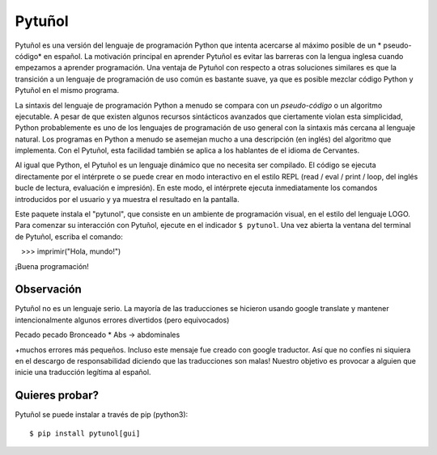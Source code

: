========
Pytuñol
========

Pytuñol es una versión del lenguaje de programación Python que intenta acercarse 
al máximo posible de un * pseudo-código* en español. La motivación principal 
en aprender Pytuñol es evitar las barreras con la lengua inglesa cuando 
empezamos a aprender programación. Una ventaja de Pytuñol con respecto a otras 
soluciones similares es que la transición a un lenguaje de programación de uso 
común es bastante suave, ya que es posible mezclar código Python y Pytuñol en 
el mismo programa.

La sintaxis del lenguaje de programación Python a menudo se compara con un 
*pseudo-código* o un algoritmo ejecutable. A pesar de que existen algunos 
recursos sintácticos avanzados que ciertamente violan esta simplicidad, Python 
probablemente es uno de los lenguajes de programación de uso general con la
sintaxis más cercana al lenguaje natural. Los programas en Python a menudo se 
asemejan mucho a una descripción (en inglés) del algoritmo que implementa. Con 
el Pytuñol, esta facilidad también se aplica a los hablantes de el idioma de
Cervantes.

Al igual que Python, el Pytuñol es un lenguaje dinámico que no necesita ser 
compilado. El código se ejecuta directamente por el intérprete o se puede crear 
en modo interactivo en el estilo REPL (read / eval / print / loop, del inglés
bucle de lectura, evaluación e impresión). En este modo, el intérprete ejecuta 
inmediatamente los comandos introducidos por el usuario y ya muestra el 
resultado en la pantalla.

Este paquete instala el "pytunol", que consiste en un ambiente de programación 
visual, en el estilo del lenguaje LOGO. Para comenzar su interacción con 
Pytuñol, ejecute en el indicador ``$ pytunol``. Una vez abierta la ventana del 
terminal de Pytuñol, escriba el comando:

   >>> imprimir("Hola, mundo!")

¡Buena programación!


Observación
===========

Pytuñol no es un lenguaje serio. La mayoría de las traducciones se hicieron
usando google translate y mantener intencionalmente algunos errores divertidos
(pero equivocados) ::

Pecado pecado
Bronceado
* Abs -> abdominales

+muchos errores más pequeños. Incluso este mensaje fue creado con google
traductor. Así que no confíes ni siquiera en el descargo de responsabilidad
diciendo que las traducciones son malas! Nuestro objetivo es provocar a alguien
que inicie una traducción legítima al español.


Quieres probar?
===============

Pytuñol se puede instalar a través de pip (python3)::

    $ pip install pytunol[gui]